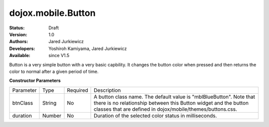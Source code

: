 .. _dojox/mobile/Button:

dojox.mobile.Button
===================

:Status: Draft
:Version: 1.0
:Authors: Jared Jurkiewicz
:Developers: Yoshiroh Kamiyama, Jared Jurkiewicz
:Available: since V1.5

.. contents::
    :depth: 2

Button is a very simple button with a very basic capbility.  It changes the button color when pressed and then returns the color to normal after a given period of time.

**Constructor Parameters**

+--------------+----------+---------+-----------------------------------------------------------------------------------------------------------+
|Parameter     |Type      |Required |Description                                                                                                |
+--------------+----------+---------+-----------------------------------------------------------------------------------------------------------+
|btnClass      |String 	  |No       |A button class name. The default value is "mblBlueButton". Note that there is no relationship between this |
|              |          |         |Button widget and the button classes that are defined in dojox/mobile/themes/buttons.css.                  |
+--------------+----------+---------+-----------------------------------------------------------------------------------------------------------+
|duration      |Number    |No       |Duration of the selected color status in milliseconds.                                                     |
+--------------+----------+---------+-----------------------------------------------------------------------------------------------------------+
